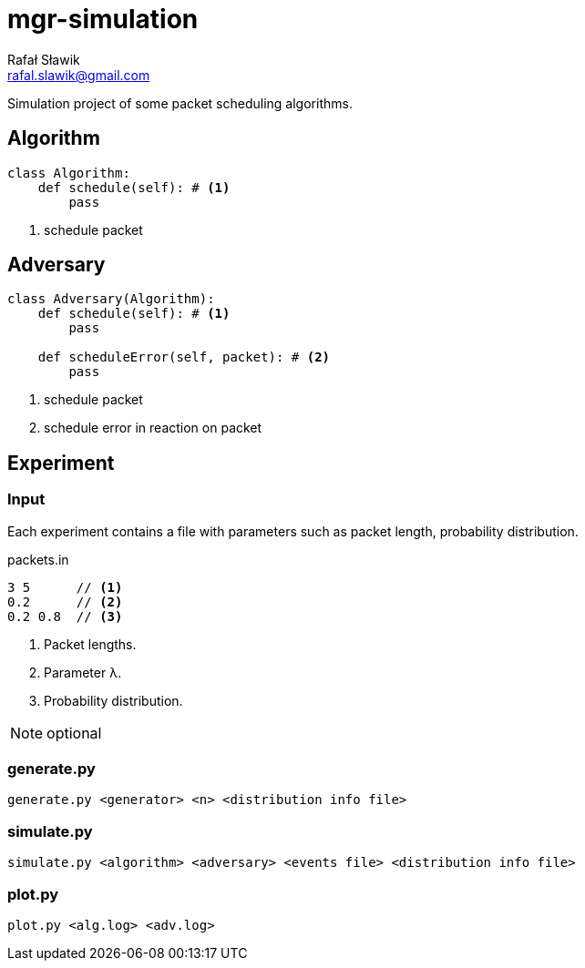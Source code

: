 = mgr-simulation
Rafał Sławik <rafal.slawik@gmail.com>

Simulation project of some packet scheduling algorithms.

== Algorithm

[source,python]
----
class Algorithm:
    def schedule(self): # <1>
        pass
----
<1> schedule packet

== Adversary

[source,python]
----
class Adversary(Algorithm):
    def schedule(self): # <1>
        pass

    def scheduleError(self, packet): # <2>
        pass
----
<1> schedule packet
<2> schedule error in reaction on packet

== Experiment

=== Input

Each experiment contains a file with parameters such as packet length, probability distribution.

.packets.in
----
3 5      // <1>
0.2      // <2>
0.2 0.8  // <3>
----
<1> Packet lengths.
<2> Parameter &#955;.
<3> Probability distribution.

NOTE: optional

=== generate.py

 generate.py <generator> <n> <distribution info file>

=== simulate.py

 simulate.py <algorithm> <adversary> <events file> <distribution info file>

=== plot.py

 plot.py <alg.log> <adv.log>
